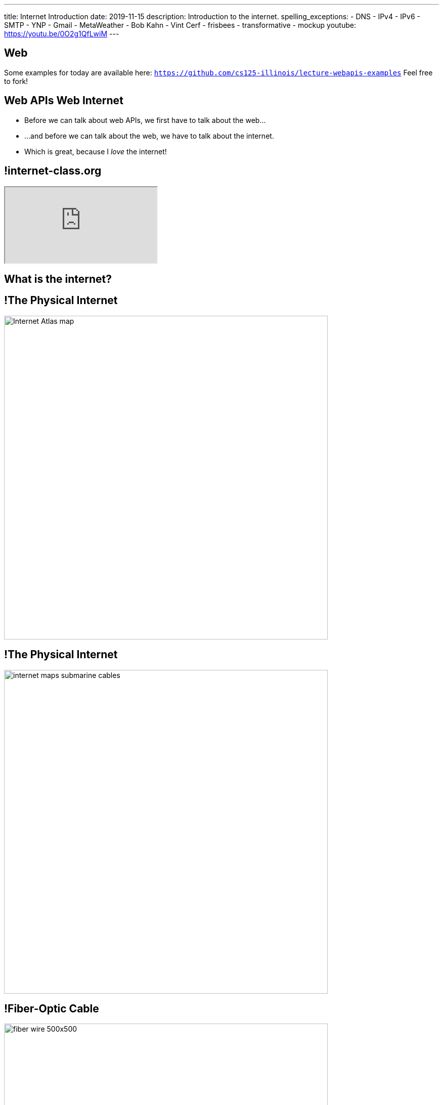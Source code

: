 ---
title: Internet Introduction
date: 2019-11-15
description:
  Introduction to the internet.
spelling_exceptions:
  - DNS
  - IPv4
  - IPv6
  - SMTP
  - YNP
  - Gmail
  - MetaWeather
  - Bob Kahn
  - Vint Cerf
  - frisbees
  - transformative
  - mockup
youtube: https://youtu.be/0O2g1QfLwiM
---

[[VjfKKABkUbOgOjTipLjwTRiUVnkCprlC]]
[.oneword]
== Web

Some examples for today are available here:
//
https://github.com/cs125-illinois/lecture-webapis-examples[`https://github.com/cs125-illinois/lecture-webapis-examples`]
//
Feel free to fork!

[[fOVWTBFXNSzvlEBiRYhIfJeCWSwoBDvk]]
== [.line-through]#Web APIs# [.line-through]#Web# Internet

[.s]
//
* Before we can talk about web APIs, we first have to talk about the web...
//
* ...and before we can talk about the web, we have to talk about the internet.
//
* Which is great, because I _love_ the internet!

[[RsFWMIglXzfTcqicpZvmSkkWYggVifYy]]
== !internet-class.org

++++
<div class="embed-responsive embed-responsive-4by3">
  <iframe class="embed-responsive-item" src="https://www.internet-class.org/"></iframe>
</div>
++++

[[gmdcWgeadGehqFYtVsPeFbEGsjHHWYik]]
[.oneword]
== What is the internet?

[[DDvXuHrweAWYMhTgXZMOxVgECWBGVKuz]]
== !The Physical Internet

image::https://news.wisc.edu/content/uploads/2017/04/Internet-Atlas-map.jpg[role="mx-auto meme",width=640]

[[QardDPrKdZtGcNPEOnwnRsvgrufbQpLW]]
== !The Physical Internet

image::https://media.kasperskydaily.com/wp-content/uploads/sites/92/2015/11/06023820/internet-maps-submarine-cables.png[role="mx-auto meme",width=640]

[[NRcGjhlNXgHpQIgYYEegOMIYbesBIxzL]]
== !Fiber-Optic Cable

image::https://5.imimg.com/data5/DD/CO/MY-25392387/fiber-wire-500x500.png[role="mx-auto meme",width=640]

[[OqVEhYhUdUtMoqvECMSNTtOazAuQLHLc]]
== Internet As Wired Infrastructure

[.lead]
//
The internet comprises an enormous amount of physical infrastructure.

[.s]
//
* *Most of it is _wired_, not wireless.* Wireless is mainly used for the first
hop.
//
* *Most of it is _fiber_ (glass), not copper.* Signals degrade quickly in copper
but travel faster and with less attenuation in glass footnote:[This is why
https://www.dow.com/en-us/electrical/markets/telecommunications/fiber-optic-cable[Dow
Corning] has such a nice visitor center!]. Copper is only used for the last 100
meters.
//
* *The internet wouldn't exist without fiber optic cable.* It's one of the
wonders of the modern world. It's not just glass, it's _really clear_ glass.

[[irzgNYhDTHtFdqPnRuPUowMuGUVnwAYa]]
== An Internet Journey

[.lead]
If you want to learn more, you can join me as we follow a cable from my former
office to the edge of our campus network.

* https://youtu.be/KHvHCnRCWYc[First hop out of my office]
//
* https://youtu.be/uPyWqblKuYs[Next hop to the network closet on my floor].
//
Here copper gives way to fiber.
//
* https://youtu.be/2DC1fYjURag[My next hop in the basement networking closet]
//
* https://youtu.be/5p6DdQCPh7Q[My last hop on campus].
//
At this point all of the campus network traffic leaves on only a few slim fiber
optic cable.

[[kZpUPdirOGgFNmrGHmebeAdikLHgySDY]]
== !Short-Range Wireless

image::https://images-na.ssl-images-amazon.com/images/I/51iNAXMFhnL._SL1000_.jpg[role="mx-auto meme",width=640]

[[cSVtMGJyTQXnLCcWLdlvWQUTuovDZSBv]]
== !Long-Range Wireless

image::http://www.celltowerinfo.com/wp-content/uploads/2015/08/Cell-Tower-Location-Map-Illinois.jpg[role="mx-auto meme",width=640]

[[WrmRwkHPuwbbBkBAgPeYFbjVrWQdasZx]]
== !Long-Range Wireless

image::https://westfaironline.com/wp-content/uploads/2017/10/Celltower.jpg[role="mx-auto meme",width=640]

[[VyJifRGLFEMtdXNDRLPLzxDZOMyDcAYa]]
== Internet As Wireless Infrastructure

[.lead]
//
In recent years we've also built out a huge amount of _wireless_ internet
infrastructure.

[.s]
//
* *Short range wireless* is dominated by
//
https://en.wikipedia.org/wiki/Wi-Fi[WiFi]
//
and what you use when you're on campus, at home, or at a coffee shop
//
* *Medium-range wireless* is used to provide connectivity to mobile devices like
smartphones over longer distances.
//
You usually buy this from a cellular provider like Verizon or Sprint.

[[snRiqQaQKbLMhBYxLbXaLCHemMTXfeKH]]
== !The Result

image::https://media.kasperskydaily.com/wp-content/uploads/sites/92/2015/11/06023801/internet-map-illegal.gif[role="mx-auto meme",width=640]

[[CkjdIfoTgcqkpmGqJTAKkBeNopyvqhng]]
== Internet As Connectivity

[.lead]
//
The result is that by connecting a computer to the internet, you are now
connected to _4 billion_ other computers.

[.s]
//
* Many times the first connection is _wireless_
//
* But after that point there is literally a wire that you can follow from your
computer to the other computer

[[LmXnCXdQNKjkGrLddkQdwsvErCkGMxcZ]]
[.oneword]
//
== But How Do Internet-Connected Devices _Communicate_?

[[vSSOuKbyIqAWctgXJtLTttcpHdPKrTmO]]
== Internet As Agreement

[quote]
____
https://en.wikipedia.org/wiki/Communication_protocol[A communication protocol]
//
is a system of rules that allow two or more entities of a communications system
to transmit information.
//
____

[[uABWjaBQLWAHnUzqcZzSwSopLIVGbKpW]]
== The Internet Protocol (IP)

[.lead]
//
The
//
https://en.wikipedia.org/wiki/Internet_Protocol[Internet Protocol (IP)]
//
consists of a series of agreements that allow internet-connected devices to
communicate.

[.s]
//
* *What do we call each other?*
//
IP specifies the format of internet protocol addresses, also called IP
addresses.
** Here's one: `192.17.96.8` (IPv4)
** Here's a new one: `2607:f8b0:4009:807::2004` (IPv6)
//
* *How are our message structured?*
//
IP specifies a _format_ for each message (or datagram) exchanged across the
internet.

[[BUIGCdHmhvQVaZSHYPiPElLYZIdqMjKy]]
== IP Datagram Format

image::http://www.danzig.jct.ac.il/tcp-ip-lab/ibm-tutorial/3376f11.gif[role="mx-auto,meme", width=600]

[[QCUlXgkXuVapMAnTaygazZZwdKmjkKIl]]
[.ss]
== The Miraculous Internet

image::https://www.internethalloffame.org/sites/default/files/inductees/Cerf_Vint.jpg[role="mx-auto",width=150]

image::https://www.eyerys.com/sites/default/files/bob_kahn4.jpg[role="mx-auto",width=150]

<<<

The core internet protocols were invented by a bunch of graduate students,
including Vint Cerf and Bob Kahn.
//
*They changed the world.*

[.small]
--
Vint Cert has said "we kept wondering when the adults were going to show up."
--

[[ndudfAZJrCuGyqeSYOMfiiFIXJriLpdu]]
== ! Circuit Switching

image::https://www.northcountrypublicradio.org/news/images/20170531-OldForge-28edited.jpg[role="mx-auto meme",width=640]

[[fDadnxxTGAaixGWumzJapUMbUczdIBid]]
== Packet Switching

[.lead]
//
Data is transferred over the internet in small units called _packets_.

[.s.small]
//
* Each packet may travel a different route between the source and destination
//
* The internet protocol (IP) provides _best effort_ packet transmission&mdash;but
delivery is not guaranteed!
//
* Internet _routers_ are responsible for transferring packets one hop closer to
their destination
//
* Packet switching was revolutionary when it was proposed&mdash;but now even
traditional voice traffic is moving to packet-based networks

[[gelNdxTsixktusQKnpNJEKChAeqDqkCS]]
== !Internet Routing

image::https://news.wisc.edu/content/uploads/2017/04/Internet-Atlas-map.jpg[role="mx-auto meme",width=640]

[[XAIXXwMRSThffUnNzkCdDDuLTjUjxQLT]]
== Internet Protocol Stack

[.lead]
//
One of the beautiful things about IP is that it supports many other protocols.

[.table.small,cols="2*^.^",options='header']
|===

| Protocol(s)
| Service

| [.s]#*https://en.wikipedia.org/wiki/Hypertext_Transfer_Protocol[HTTP]*#
| [.s]#The World Wide Web#

| [.s]#*https://en.wikipedia.org/wiki/Simple_Mail_Transfer_Protocol[SMTP]*#
| [.s]#Email#

| [.s]#*https://en.wikipedia.org/wiki/Domain_Name_System[DNS]*#
| [.s]#Translating names (`cs125.cs.illinois.edu`) to IP addresses (`192.17.96.8`)#

| [.s]#*YNP*#
| [.s]#Your New Protocol, which does something cool and useful!#

|===

[[xehUSxrjbjVcIwmVbtmcKWGtdSveGImN]]
[.oneword]
== So The Web _Is Not_ The Internet

The web is just _one of many_ services running over the internet.

[[oApTeMfnuZvIlKHitawrVCWwZsdsdjoD]]
== Announcements

* Good luck finishing up link:/MP/2019/fall/4/[MP4]!
//
* I have office hours today from 1&ndash;3PM. Please come by and say hi!

// vim: ts=2:sw=2:et

